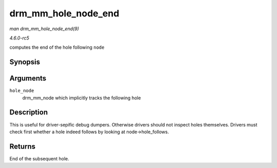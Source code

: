 .. -*- coding: utf-8; mode: rst -*-

.. _API-drm-mm-hole-node-end:

====================
drm_mm_hole_node_end
====================

*man drm_mm_hole_node_end(9)*

*4.6.0-rc5*

computes the end of the hole following ``node``


Synopsis
========

.. c:function:: u64 drm_mm_hole_node_end( struct drm_mm_node * hole_node )

Arguments
=========

``hole_node``
    drm_mm_node which implicitly tracks the following hole


Description
===========

This is useful for driver-sepific debug dumpers. Otherwise drivers
should not inspect holes themselves. Drivers must check first whether a
hole indeed follows by looking at node->hole_follows.


Returns
=======

End of the subsequent hole.


.. ------------------------------------------------------------------------------
.. This file was automatically converted from DocBook-XML with the dbxml
.. library (https://github.com/return42/sphkerneldoc). The origin XML comes
.. from the linux kernel, refer to:
..
.. * https://github.com/torvalds/linux/tree/master/Documentation/DocBook
.. ------------------------------------------------------------------------------
